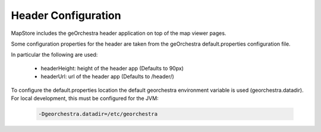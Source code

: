 Header Configuration
====================
MapStore includes the geOrchestra header application on top of the map viewer pages.

Some configuration properties for the header are taken from the  geOrchestra default.properties configuration file.

In particular the following are used:

 * headerHeight: height of the header app (Defaults to 90px)
 * headerUrl: url of the header app (Defaults to /header/)

To configure the default.properties location the default georchestra environment variable is used (georchestra.datadir).
For local development, this must be configured for the JVM:

 .. code-block:: console

    -Dgeorchestra.datadir=/etc/georchestra
